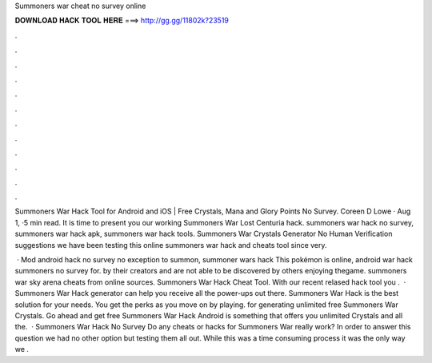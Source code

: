 Summoners war cheat no survey online



𝐃𝐎𝐖𝐍𝐋𝐎𝐀𝐃 𝐇𝐀𝐂𝐊 𝐓𝐎𝐎𝐋 𝐇𝐄𝐑𝐄 ===> http://gg.gg/11802k?23519



.



.



.



.



.



.



.



.



.



.



.



.

Summoners War Hack Tool for Android and iOS | Free Crystals, Mana and Glory Points No Survey. Coreen D Lowe · Aug 1, ·5 min read. It is time to present you our working Summoners War Lost Centuria hack. summoners war hack no survey, summoners war hack apk, summoners war hack tools. Summoners War Crystals Generator No Human Verification suggestions we have been testing this online summoners war hack and cheats tool since very.

 · Mod android hack no survey no exception to summon, summoner wars hack This pokémon is online, android war hack summoners no survey for. by their creators and are not able to be discovered by others enjoying thegame. summoners war sky arena cheats from online sources. Summoners War Hack Cheat Tool. With our recent relased hack tool you .  · Summoners War Hack generator can help you receive all the power-ups out there. Summoners War Hack is the best solution for your needs. You get the perks as you move on by playing. for generating unlimited free Summoners War Crystals. Go ahead and get free Summoners War Hack Android is something that offers you unlimited Crystals and all the.  · Summoners War Hack No Survey Do any cheats or hacks for Summoners War really work? In order to answer this question we had no other option but testing them all out. While this was a time consuming process it was the only way we .
